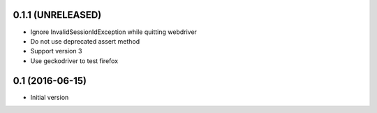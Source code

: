 0.1.1 (UNRELEASED)
------------------

- Ignore InvalidSessionIdException while quitting webdriver
- Do not use deprecated assert method
- Support version 3
- Use geckodriver to test firefox

0.1 (2016-06-15)
----------------

- Initial version
